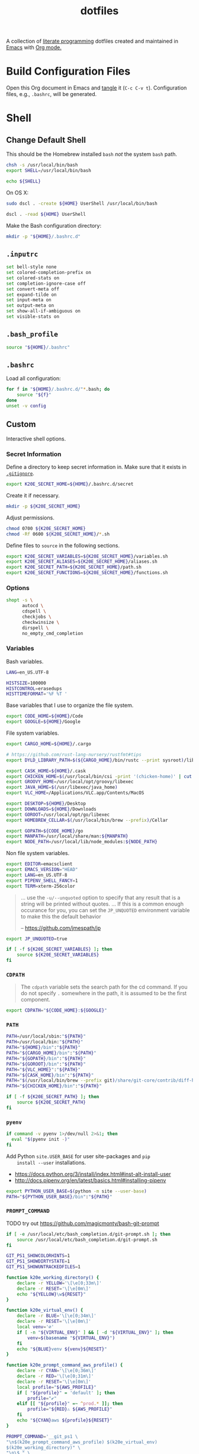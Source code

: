 #+TITLE: dotfiles
#+OPTIONS: toc:nil num:nil
#+STARTUP: showall

A collection of [[http://en.wikipedia.org/wiki/Literate_programming][literate programming]] dotfiles created and maintained
in [[http://www.gnu.org/software/emacs/][Emacs]] with [[http://orgmode.org/][Org mode.]]

#+TOC: headlines 3

* Build Configuration Files

  Open this Org document in Emacs and [[http://orgmode.org/manual/tangle.html#tangle][tangle]] it (=C-c C-v t=).
  Configuration files, e.g., =.bashrc=, will be generated.

* Shell

** Change Default Shell

   This should be the Homebrew installed =bash= /not/ the system
   =bash= path.

   #+BEGIN_SRC sh
     chsh -s /usr/local/bin/bash
     export SHELL=/usr/local/bin/bash
   #+END_SRC

   #+BEGIN_SRC sh
     echo ${SHELL}
   #+END_SRC

   On OS X:

   #+BEGIN_SRC sh
     sudo dscl . -create ${HOME} UserShell /usr/local/bin/bash
   #+END_SRC

   #+BEGIN_SRC sh
     dscl . -read ${HOME} UserShell
   #+END_SRC

   Make the Bash configuration directory:

   #+BEGIN_SRC sh
     mkdir -p "${HOME}/.bashrc.d"
   #+END_SRC

** =.inputrc=
   :PROPERTIES:
   :header-args: :tangle ~/.inputrc
   :END:

   #+BEGIN_SRC sh
     set bell-style none
     set colored-completion-prefix on
     set colored-stats on
     set completion-ignore-case off
     set convert-meta off
     set expand-tilde on
     set input-meta on
     set output-meta on
     set show-all-if-ambiguous on
     set visible-stats on
   #+END_SRC

** =.bash_profile=
   :PROPERTIES:
   :header-args: :tangle ~/.bash_profile
   :END:

   #+BEGIN_SRC sh
     source "${HOME}/.bashrc"
   #+END_SRC

** =.bashrc=
   :PROPERTIES:
   :header-args: :tangle ~/.bashrc
   :END:

   Load all configuration:

   #+BEGIN_SRC sh
     for f in "${HOME}/.bashrc.d/"*.bash; do
         source "${f}"
     done
     unset -v config
   #+END_SRC

** Custom
   :PROPERTIES:
   :header-args: :tangle ~/.bashrc.d/main.bash
   :END:

   Interactive shell options.

*** Secret Information

    Define a directory to keep secret information in.  Make sure that it exists
    in [[https://github.com/krismolendyke/.zsh/blob/master/.gitignore][=.gitignore=]].

    #+BEGIN_SRC sh
      export K20E_SECRET_HOME=${HOME}/.bashrc.d/secret
    #+END_SRC

    Create it if necessary.

    #+BEGIN_SRC sh
      mkdir -p ${K20E_SECRET_HOME}
    #+END_SRC

    Adjust permissions.

    #+BEGIN_SRC sh
      chmod 0700 ${K20E_SECRET_HOME}
      chmod -Rf 0600 ${K20E_SECRET_HOME}/*.sh
    #+END_SRC

    Define files to =source= in the following sections.

    #+BEGIN_SRC sh
      export K20E_SECRET_VARIABLES=${K20E_SECRET_HOME}/variables.sh
      export K20E_SECRET_ALIASES=${K20E_SECRET_HOME}/aliases.sh
      export K20E_SECRET_PATH=${K20E_SECRET_HOME}/path.sh
      export K20E_SECRET_FUNCTIONS=${K20E_SECRET_HOME}/functions.sh
    #+END_SRC

*** Options

    #+BEGIN_SRC sh
      shopt -s \
            autocd \
            cdspell \
            checkjobs \
            checkwinsize \
            dirspell \
            no_empty_cmd_completion
    #+END_SRC

*** Variables

    Bash variables.

    #+BEGIN_SRC sh
      LANG=en_US.UTF-8

      HISTSIZE=100000
      HISTCONTROL=erasedups
      HISTTIMEFORMAT='%F %T '
    #+END_SRC

    Base variables that I use to organize the file system.

    #+BEGIN_SRC sh
      export CODE_HOME=${HOME}/Code
      export GOOGLE=${HOME}/Google
    #+END_SRC

    File system variables.

    #+BEGIN_SRC sh
      export CARGO_HOME=${HOME}/.cargo

      # https://github.com/rust-lang-nursery/rustfmt#tips
      export DYLD_LIBRARY_PATH=$(${CARGO_HOME}/bin/rustc --print sysroot)/lib:${DYLD_LIBRARY_PATH}

      export CASK_HOME=${HOME}/.cask
      export CHICKEN_HOME=$(/usr/local/bin/csi -print '(chicken-home)' | cut -d/ -f 1-8)
      export GROOVY_HOME=/usr/local/opt/groovy/libexec
      export JAVA_HOME=$(/usr/libexec/java_home)
      export VLC_HOME=/Applications/VLC.app/Contents/MacOS

      export DESKTOP=${HOME}/Desktop
      export DOWNLOADS=${HOME}/Downloads
      export GOROOT=/usr/local/opt/go/libexec
      export HOMEBREW_CELLAR=$(/usr/local/bin/brew --prefix)/Cellar

      export GOPATH=${CODE_HOME}/go
      export MANPATH=/usr/local/share/man:${MANPATH}
      export NODE_PATH=/usr/local/lib/node_modules:${NODE_PATH}
    #+END_SRC

    Non file system variables.

    #+BEGIN_SRC sh
      export EDITOR=emacsclient
      export EMACS_VERSION="HEAD"
      export LANG=en_US.UTF-8
      export PIPENV_SHELL_FANCY=1
      export TERM=xterm-256color
    #+END_SRC

    #+BEGIN_QUOTE
    ... use the =-u/--unquoted= option to specify that any result that
    is a string will be printed without quotes. ... If this is a
    common enough occurance for you, you can set the =JP_UNQUOTED=
    environment variable to make this the default behavior

    -- https://github.com/jmespath/jp

    #+END_QUOTE

    #+BEGIN_SRC sh
      export JP_UNQUOTED=true
    #+END_SRC

    #+BEGIN_SRC sh
      if [ -f ${K20E_SECRET_VARIABLES} ]; then
          source ${K20E_SECRET_VARIABLES}
      fi
    #+END_SRC

*** =CDPATH=

    #+BEGIN_QUOTE
    The =cdpath= variable sets the search path for the cd command. If
    you do not specify =.= somewhere in the path, it is assumed to be
    the first component.
    #+END_QUOTE

    #+BEGIN_SRC sh
      export CDPATH="${CODE_HOME}:${GOOGLE}"
    #+END_SRC

*** =PATH=

    #+BEGIN_SRC sh
      PATH=/usr/local/sbin:"${PATH}"
      PATH=/usr/local/bin:"${PATH}"
      PATH="${HOME}/bin":"${PATH}"
      PATH="${CARGO_HOME}/bin":"${PATH}"
      PATH="${GOPATH}/bin":"${PATH}"
      PATH="${GOROOT}/bin":"${PATH}"
      PATH="${VLC_HOME}":"${PATH}"
      PATH="${CASK_HOME}/bin":"${PATH}"
      PATH="$(/usr/local/bin/brew --prefix git)/share/git-core/contrib/diff-highlight":"${PATH}"
      PATH="${CHICKEN_HOME}/bin":"${PATH}"
    #+END_SRC

    #+BEGIN_SRC sh
      if [ -f ${K20E_SECRET_PATH} ]; then
          source ${K20E_SECRET_PATH}
      fi
    #+END_SRC

*** =pyenv=

    #+BEGIN_SRC sh
      if command -v pyenv 1>/dev/null 2>&1; then
        eval "$(pyenv init -)"
      fi
    #+END_SRC

    Add Python =site.USER_BASE= for user site-packages and =pip
    install --user= installations.

    - https://docs.python.org/3/install/index.html#inst-alt-install-user
    - http://docs.pipenv.org/en/latest/basics.html#installing-pipenv

    #+BEGIN_SRC sh
      export PYTHON_USER_BASE=$(python -m site --user-base)
      PATH="${PYTHON_USER_BASE}/bin":"${PATH}"
    #+END_SRC

*** =PROMPT_COMMAND=

    TODO try out https://github.com/magicmonty/bash-git-prompt

    #+BEGIN_SRC sh
      if [ -e /usr/local/etc/bash_completion.d/git-prompt.sh ]; then
          source /usr/local/etc/bash_completion.d/git-prompt.sh
      fi

      GIT_PS1_SHOWCOLORHINTS=1
      GIT_PS1_SHOWDIRTYSTATE=1
      GIT_PS1_SHOWUNTRACKEDFILES=1
    #+END_SRC

    #+BEGIN_SRC sh
      function k20e_working_directory() {
          declare -r YELLOW='\[\e[0;33m\]'
          declare -r RESET='\[\e[0m\]'
          echo "${YELLOW}\w${RESET}"
      }
    #+END_SRC

    #+BEGIN_SRC sh
      function k20e_virtual_env() {
          declare -r BLUE='\[\e[0;34m\]'
          declare -r RESET='\[\e[0m\]'
          local venv='∅'
          if [ -n "${VIRTUAL_ENV}" ] && [ -d "${VIRTUAL_ENV}" ]; then
              venv=$(basename "${VIRTUAL_ENV}")
          fi
          echo "${BLUE}venv ${venv}${RESET}"
      }
    #+END_SRC

    #+BEGIN_SRC sh
      function k20e_prompt_command_aws_profile() {
          declare -r CYAN='\[\e[0;36m\]'
          declare -r RED='\[\e[0;31m\]'
          declare -r RESET='\[\e[0m\]'
          local profile="${AWS_PROFILE}"
          if [ "${profile}" = 'default' ]; then
              profile="✔"
          elif [[ "${profile}" =~ ^prod.* ]]; then
              profile="${RED}⚠ ${AWS_PROFILE}"
          fi
          echo "${CYAN}aws ${profile}${RESET}"
      }
    #+END_SRC

    #+BEGIN_SRC sh
      PROMPT_COMMAND='__git_ps1 \
      "\n$(k20e_prompt_command_aws_profile) $(k20e_virtual_env)
      $(k20e_working_directory)" \
      "\n\$ " \
      " %s"'
    #+END_SRC

*** Aliases

    #+BEGIN_SRC sh
      alias ..="cd ../"
      alias ...="cd ../../"
      alias ....="cd ../../.."
      alias emacs="/usr/local/bin/emacs --no-window-system"
      alias emacsclient="/usr/local/bin/emacsclient --no-wait"
      alias ec=emacsclient
      alias g="git"
      alias gh="github.py"
      alias j="jobs -l"
      alias l.l='ls -1A | grep "^\." | xargs ls -lhGF'
      alias ll="ls -lhF"
      alias ls="ls -GF"
      alias pipsi="pipsi --bin-dir ${PYTHON_USER_BASE}/bin --home ${HOME}/.virtualenvs"
      alias top="top -ocpu -Orsize"
      alias v="TERM=ansi vagrant"
    #+END_SRC

    #+BEGIN_SRC sh
      if [ -f ${K20E_SECRET_ALIASES} ]; then
          source ${K20E_SECRET_ALIASES}
      fi
    #+END_SRC

**** =ssh TERM=

     My Emacs =multi-term= with =zsh= has =TERM=xterm-256color=.  On
     many remote hosts, primarily Amazon Linux, any =xterm= sets
     =PROMPT_COMMAND= and garbles the prompt by attempting to set the
     window title.  =/etc/bashrc= usually contains something like
     this:

     #+BEGIN_EXAMPLE
       if [ -z "$PROMPT_COMMAND" ]; then
         case $TERM in
         xterm*)
             if [ -e /etc/sysconfig/bash-prompt-xterm ]; then
                 PROMPT_COMMAND=/etc/sysconfig/bash-prompt-xterm
             else
                 PROMPT_COMMAND='printf "\033]0;%s@%s:%s\007" "${USER}" "${HOSTNAME%%.*}" "${PWD/#$HOME/~}"'
             fi
             ;;
         screen)
             if [ -e /etc/sysconfig/bash-prompt-screen ]; then
                 PROMPT_COMMAND=/etc/sysconfig/bash-prompt-screen
             else
                 PROMPT_COMMAND='printf "\033]0;%s@%s:%s\033\\" "${USER}" "${HOSTNAME%%.*}" "${PWD/#$HOME/~}"'
             fi
             ;;
         ,*)
             [ -e /etc/sysconfig/bash-prompt-default ] && PROMPT_COMMAND=/etc/sysconfig/bash-prompt-default
             ;;
           esac
       fi
     #+END_EXAMPLE

     Hacking that to some other reasonable value avoids prompt
     garbling and muscle memory typing =unset PROMPT_COMMAND=.

     #+BEGIN_SRC sh
       alias ssh="TERM=ansi ssh"
     #+END_SRC

*** Completions

    #+BEGIN_SRC sh
      [ -e /usr/local/share/bash-completion/bash_completion ] && source /usr/local/share/bash-completion/bash_completion
    #+END_SRC

**** Git

     #+BEGIN_SRC sh
       [ -e /usr/local/etc/bash_completion.d/git-completion.bash ] && source /usr/local/etc/bash_completion.d/git-completion.bash
     #+END_SRC

     Add completion for my muscle memory alias of =g= for =git=:

     #+BEGIN_SRC sh
        __git_complete g __git_main
     #+END_SRC

*** Functions

    #+BEGIN_SRC sh
      if [ -f ${K20E_SECRET_FUNCTIONS} ]; then
          source ${K20E_SECRET_FUNCTIONS}
      fi
    #+END_SRC

*** AWS

**** Credentials

     Unset the many current and legacy AWS CLI environment variables:

     #+BEGIN_SRC sh
       alias aws-unset="unset AWS_PROFILE AWS_PROFILE AWS_CREDENTIAL_FILE AWS_SECURITY_TOKEN EC2_CERT EC2_PRIVATE_KEY"
       aws-unset
     #+END_SRC

     Set default profile:

     #+BEGIN_SRC sh
       export AWS_PROFILE="default"
     #+END_SRC

**** List stacks by =StackName=

     #+BEGIN_SRC sh
       function k20e-aws-stacks-list()
       {
           zparseopts -D -E -A opts -- o: p
           output=${opts[-o]:-"table"}

           name=${1}
           statuses=(
               CREATE_IN_PROGRESS
               CREATE_FAILED
               CREATE_COMPLETE
               ROLLBACK_IN_PROGRESS
               ROLLBACK_FAILED
               ROLLBACK_COMPLETE
               # DELETE_COMPLETE
               DELETE_IN_PROGRESS
               DELETE_FAILED
               UPDATE_IN_PROGRESS
               UPDATE_COMPLETE_CLEANUP_IN_PROGRESS
               UPDATE_COMPLETE
               UPDATE_ROLLBACK_IN_PROGRESS
               UPDATE_ROLLBACK_FAILED
               UPDATE_ROLLBACK_COMPLETE_CLEANUP_IN_PROGRESS
               UPDATE_ROLLBACK_COMPLETE
           )

           query=(
               "StackSummaries[*].StackName"               # Array of stack names
               "| [?contains(@, \`${name}\`) == \`true\`]" # Select those with the given name
           )

           # Remove policy stacks if -p is not specified
           if (( ${+opts[-p]} == 0 )); then
               query+=("| [?contains(@, \`Policy\`) == \`false\`]")
           fi

           # Sort results
           query+=("| sort(@)")

           aws --output ${output} \
               cloudformation list-stacks \
               --stack-status-filter ${statuses} \
               --query "${query}"
       }
     #+END_SRC

**** List instances by tag =Name=

     #+BEGIN_SRC sh
       function k20e-aws-instances-describe()
       {
           zparseopts -D -E -A opts -- o:
           output=${opts[-o]:-"table"}

           name=${1}
           query=(
               "Reservations[].Instances[]"
               ".{"
               "Name             : Tags[?Key == \`Name\`].Value | [0],"
               "State            : State.Name,"
               "LaunchTime       : LaunchTime,"
               "PublicIpAddress  : PublicIpAddress,"
               "PrivateIpAddress : PrivateIpAddress,"
               "ImageId          : ImageId,"
               "InstanceType     : InstanceType"
               "}"
           )

           aws --output ${output} \
               ec2 describe-instances \
               --filters "Name=tag:Name,Values=*${name}*" \
               --query "${query}"
       }
     #+END_SRC

**** Get instance public IP by tag =Name=

     #+BEGIN_SRC sh
       function k20e-aws-instance-public-ip()
       {
           name=${1}
           query="Reservations[].Instances[].PublicIpAddress"

           aws --output text \
               ec2 describe-instances \
               --filters "Name=tag:Name,Values=*${name}*" \
               --query "${query}"
       }

     #+END_SRC

**** Get instance private IP by tag =Name=

     #+BEGIN_SRC sh
       function k20e-aws-instance-private-ip()
       {
           name=${1}
           query="Reservations[].Instances[].PrivateIpAddress"

           aws --output text \
               ec2 describe-instances \
               --filters "Name=tag:Name,Values=*${name}*" \
               --query "${query}"
       }

     #+END_SRC

**** Terminate instance by tag =Name=

     #+BEGIN_SRC sh
       function k20e-aws-instance-terminate()
       {
           zparseopts -D -E -A opts -- : f

           name=${1}
           query=(
               "Reservations[].Instances[].InstanceId"
           )

           id=$(
               aws --output text \
                   ec2 describe-instances \
                   --filters "Name=tag:Name,Values=*${name}*" \
                   --query "${query}"
             )

           dry_run="--dry-run"
           if (( ${+opts[-f]} == 1 )); then
               dry_run=""
           fi

           aws --output "text" \
               ec2 terminate-instances \
               --instance-ids ${id} \
               ${dry_run}
       }
     #+END_SRC

**** List images by id

     #+BEGIN_SRC sh
       function k20e-aws-images-describe()
       {
           zparseopts -D -E -A opts -- o:
           output=${opts[-o]:-"table"}

           id=${1:-ami-e3106686}
           aws --output ${output} \
               ec2 describe-images \
               --image-ids "${id}"
       }
     #+END_SRC

**** List EMR clusters

     #+BEGIN_SRC sh
       function k20e-aws-emr-list-clusters()
       {
           query=(
               "Clusters[].Id"
           )

           aws --output text \
               emr list-clusters \
               --cluster-states "WAITING" "RUNNING" \
               --query "${query}"
       }
     #+END_SRC

**** RDS

     Print a =mysql= command to connect to an RDS instance given an
     instance id:

     #+BEGIN_SRC sh
       function k20e-aws-rds-mysql-command()
       {
           zparseopts -D -E -A opts -- i: # Require db instance id
           id=${1}

           query=(
               "DBInstances[0]"        # The first since id is required
               ".["                    # Select the values mysql requires
               "Endpoint.Address",     # Host
               "Endpoint.Port",        # Port
               "MasterUsername"        # User
               "]"
           )

           prog=(
               '{ print'
               '"mysql",'
               '"-h", $1,'             # Host
               '"-P", $2,'             # Port
               '"-u", $3,'             # User
               '"-p"'                  # Ask for password from tty
               '}'
           )

           aws --output text \
               rds describe-db-instances \
               --db-instance-identifier ${id} \
               --query "${query}" \
               | awk "${prog}"
       }
     #+END_SRC

**** Old Boxes

     #+BEGIN_SRC sh
       # aws --output text ec2 describe-instances --query 'Reservations[].Instances[].[LaunchTime,Tags[?Key==`Name`].Value|[0]]' | sort | head
     #+END_SRC

**** [[http://aws.amazon.com/cli/][aws-cli Completion]]

     #+BEGIN_SRC sh
       if [ -e ${PYTHON_USER_BASE}/bin/aws_bash_completer ]; then
           source ${PYTHON_USER_BASE}/bin/aws_bash_completer
       fi
     #+END_SRC

*** [[https://github.com/mitsuhiko/pipsi][pipsi]]
    :PROPERTIES:
    :CUSTOM_ID: pipsi
    :END:

    Install Python programs into their own virtual environments.  Only
    CLI programs should be installed this way, no libraries.

    #+BEGIN_SRC sh
      function k20e-pipsi-upgrade() {
          local command=${1:-upgrade}

          local packages=(
              'awscli'
              'pew'
              'pipdeptree[graphviz]'
              'pipenv'
          )

          for package in ${packages[@]}; do
              pipsi "${command}" "${package}"
          done
      }
    #+END_SRC

*** Python
    :PROPERTIES:
    :CUSTOM_ID: functions-python
    :END:

    #+BEGIN_SRC sh
      function k20e-pip-upgrade() {
          if [[ $(which deactivate) == "deactivate: function" && -n ${VIRTUAL_ENV} ]]; then
              echo "Deactivating current virtual environment ${VIRTUAL_ENV}"
              deactivate
          fi
          pip install --user --upgrade --requirement ${HOME}/requirements-to-freeze.txt
          pip freeze > ${HOME}/requirements.txt
      }
    #+END_SRC

*** [[https://github.com/alloy/terminal-notifier][terminal-notifier]]

    #+BEGIN_SRC sh
      if [ -e "/Applications/terminal-notifier.app" ]; then
          alias notify="/Applications/terminal-notifier.app/Contents/MacOS/terminal-notifier"
      fi
    #+END_SRC

*** [[https://virtualenvwrapper.readthedocs.org/en/latest/][virtualenvwrapper]]

    #+BEGIN_SRC sh
      if (( ${PIPENV_ACTIVE:-0} != 1 )); then
         source virtualenvwrapper.sh
      fi
    #+END_SRC

* [[https://git-scm.com/][Git]]

** =.gitconfig=
   :PROPERTIES:
   :header-args: :tangle ~/.gitconfig
   :END:

   #+BEGIN_SRC gitconfig
     [user]
           name = Kris
           email = krismolendyke@users.noreply.github.com
           useconfigonly = true
     [color]
           ui = auto
     [core]
           excludesfile = ~/.gitignore-global
           whitespace = -trailing-space,-space-before-tab
           editor = emacsclient
     [apply]
           whitespace = nowarn
     [alias]
           stache = stash
           st = status -sb
           a = add -p
           l = log --stat --no-merges
           lp = log --patch --stat --no-merges
           wlp = log --patch --stat --color-words --no-merges
           lo = log --oneline --decorate --no-merges
           lf = log --pretty=format: --name-only -z --max-count 1 --no-merges
           co = checkout
           br = branch -v
           wdiff = diff --color-words
           ds = diff --staged
     [advice]
           statusHints = true
     [rebase]
           autosquash = true
     [diff]
           algorithm = histogram
           compactionHeuristic = 1
     [help]
           autocorrect = 1
     [pager]
           diff = diff-highlight | less
           log = diff-highlight | less
           show = diff-highlight | less
     [interactive]
           diffFilter = diff-highlight
   #+END_SRC

** =.gitignore-global=
   :PROPERTIES:
   :header-args: :tangle ~/.gitignore-global
   :END:

   #+BEGIN_SRC gitignore
     # -*- mode: gitignore; -*-

     ##################################################################################
     # Below from:                                                                    #
     #                                                                                #
     # https://raw.githubusercontent.com/github/gitignore/master/Global/OSX.gitignore #
     ##################################################################################

     .DS_Store
     .AppleDouble
     .LSOverride

     # Icon must end with two \r
     Icon


     # Thumbnails
     ._*

     # Files that might appear in the root of a volume
     .DocumentRevisions-V100
     .fseventsd
     .Spotlight-V100
     .TemporaryItems
     .Trashes
     .VolumeIcon.icns

     # Directories potentially created on remote AFP share
     .AppleDB
     .AppleDesktop
     Network Trash Folder
     Temporary Items
     .apdisk

   #+END_SRC

* Python

  See also [[#functions-python][Python functions]].

** =requirements-to-freeze.txt=
   :PROPERTIES:
   :header-args: :tangle ~/requirements-to-freeze.txt
   :END:

   Use [[https://www.kennethreitz.org/essays/a-better-pip-workflow][A Better Pip Workflow™]] to specify packages that I do actually
   want installed to the system's site packages.  Everything else
   should be installed with [[id:pipsi][pipsi]] to discrete virtual environments.

   #+BEGIN_SRC python
     # System packages
     pipsi
     virtualenv
     virtualenvwrapper
   #+END_SRC

* [[https://brew.sh/][Homebrew]]

  =brew= doesn't have a great way to manage dependencies that I've
  found outside of a =Brewfile= and the =bundle= subcommand.

** [[https://github.com/Homebrew/homebrew-bundle][Bundle]]

   Install:

   #+BEGIN_SRC sh
     brew tap Homebrew/bundle
   #+END_SRC

   Programs currently installed by =brew= can be dumped to a global
   =Brewfile=, which defaults to =${HOME}/.Brewfile=:

   #+BEGIN_SRC sh
     brew bundle dump --force --global --verbose
   #+END_SRC

   Install all programs specified in the global =${HOME}./Brewfile=:

   #+BEGIN_SRC sh
     brew bundle --global
   #+END_SRC

** =${HOME}/.Brewfile=
   :PROPERTIES:
   :header-args: :tangle ~/.Brewfile
   :END:

   #+BEGIN_SRC sh
     tap "caskroom/cask"
     tap "caskroom/versions"
     tap "homebrew/bundle"
     tap "homebrew/core"
     tap "homebrew/dupes"
     tap "homebrew/games"
     tap "homebrew/python"
     tap "homebrew/services"
     tap "homebrew/versions"
     cask "xquartz"
     brew "apr"
     brew "openssl"
     brew "apr-util"
     brew "aspell"
     brew "autoconf"
     brew "automake"
     brew "bash"
     brew "bash-completion@2"
     brew "bison"
     brew "freetype"
     brew "fontconfig"
     brew "gettext", link: true
     brew "pixman"
     brew "cairo"
     brew "emacs", args: ["HEAD", "with-cocoa", "with-gnutls"]
     brew "cask"
     brew "chicken"
     brew "cmake"
     brew "faac"
     brew "lame"
     brew "xvid"
     brew "ffmpeg"
     brew "figlet"
     brew "flex"
     brew "gawk"
     brew "gcc"
     brew "gd"
     brew "gdk-pixbuf"
     brew "gflags"
     brew "git"
     brew "p11-kit"
     brew "gnutls"
     brew "go"
     brew "libyaml"
     brew "ruby"
     brew "graphviz", args: ["with-bindings"]
     brew "gprof2dot"
     brew "gradle"
     brew "grafana"
     brew "groovy"
     brew "harfbuzz"
     brew "hunspell"
     brew "imagemagick"
     brew "influxdb"
     brew "ipcalc"
     brew "ispell"
     brew "less"
     brew "libav"
     brew "libcroco"
     brew "libdvdcss"
     brew "librsvg"
     brew "libssh"
     brew "lz4"
     brew "make"
     brew "makedepend"
     brew "mariadb"
     brew "mas"
     brew "maven"
     brew "ninja"
     brew "node"
     brew "oniguruma"
     brew "packer"
     brew "parallel"
     brew "perl"
     brew "privoxy"
     brew "protobuf"
     brew "pstree"
     brew "pv"
     brew "pyenv"
     brew "rocksdb"
     brew "rustup-init"
     brew "scons"
     brew "shared-mime-info"
     brew "sshtrix"
     brew "subversion"
     brew "terminal-notifier"
     brew "texi2html"
     brew "the_silver_searcher"
     brew "tree"
     brew "valgrind"
     brew "watch"
     brew "wget"
     brew "yarn"
     brew "yasm"
     brew "youtube-dl"
     brew "yubico-piv-tool"
     brew "zsh"
     cask "amethyst"
     cask "android-platform-tools"
     cask "etcher"
     cask "inkscape"
     cask "keepingyouawake"
     cask "keybase"
     cask "racket"
     cask "vagrant"
     cask "virtualbox"
     cask "vlc"
     mas "GarageBand", id: 682658836
     mas "iMovie", id: 408981434
     mas "iPhoto", id: 408981381
     mas "Keynote", id: 409183694
     mas "Marked", id: 448925439
     mas "Numbers", id: 409203825
     mas "Pages", id: 409201541
     mas "Pixelmator", id: 407963104
     mas "The Unarchiver", id: 425424353
   #+END_SRC

** [[https://github.com/mas-cli/mas][mas]]

   #+BEGIN_QUOTE
   A simple command line interface for the Mac App Store. Designed for
   scripting and automation.
   #+END_QUOTE

   The =Bundlefile= above should install the App Store programs listed
   with in it using =mas=.
